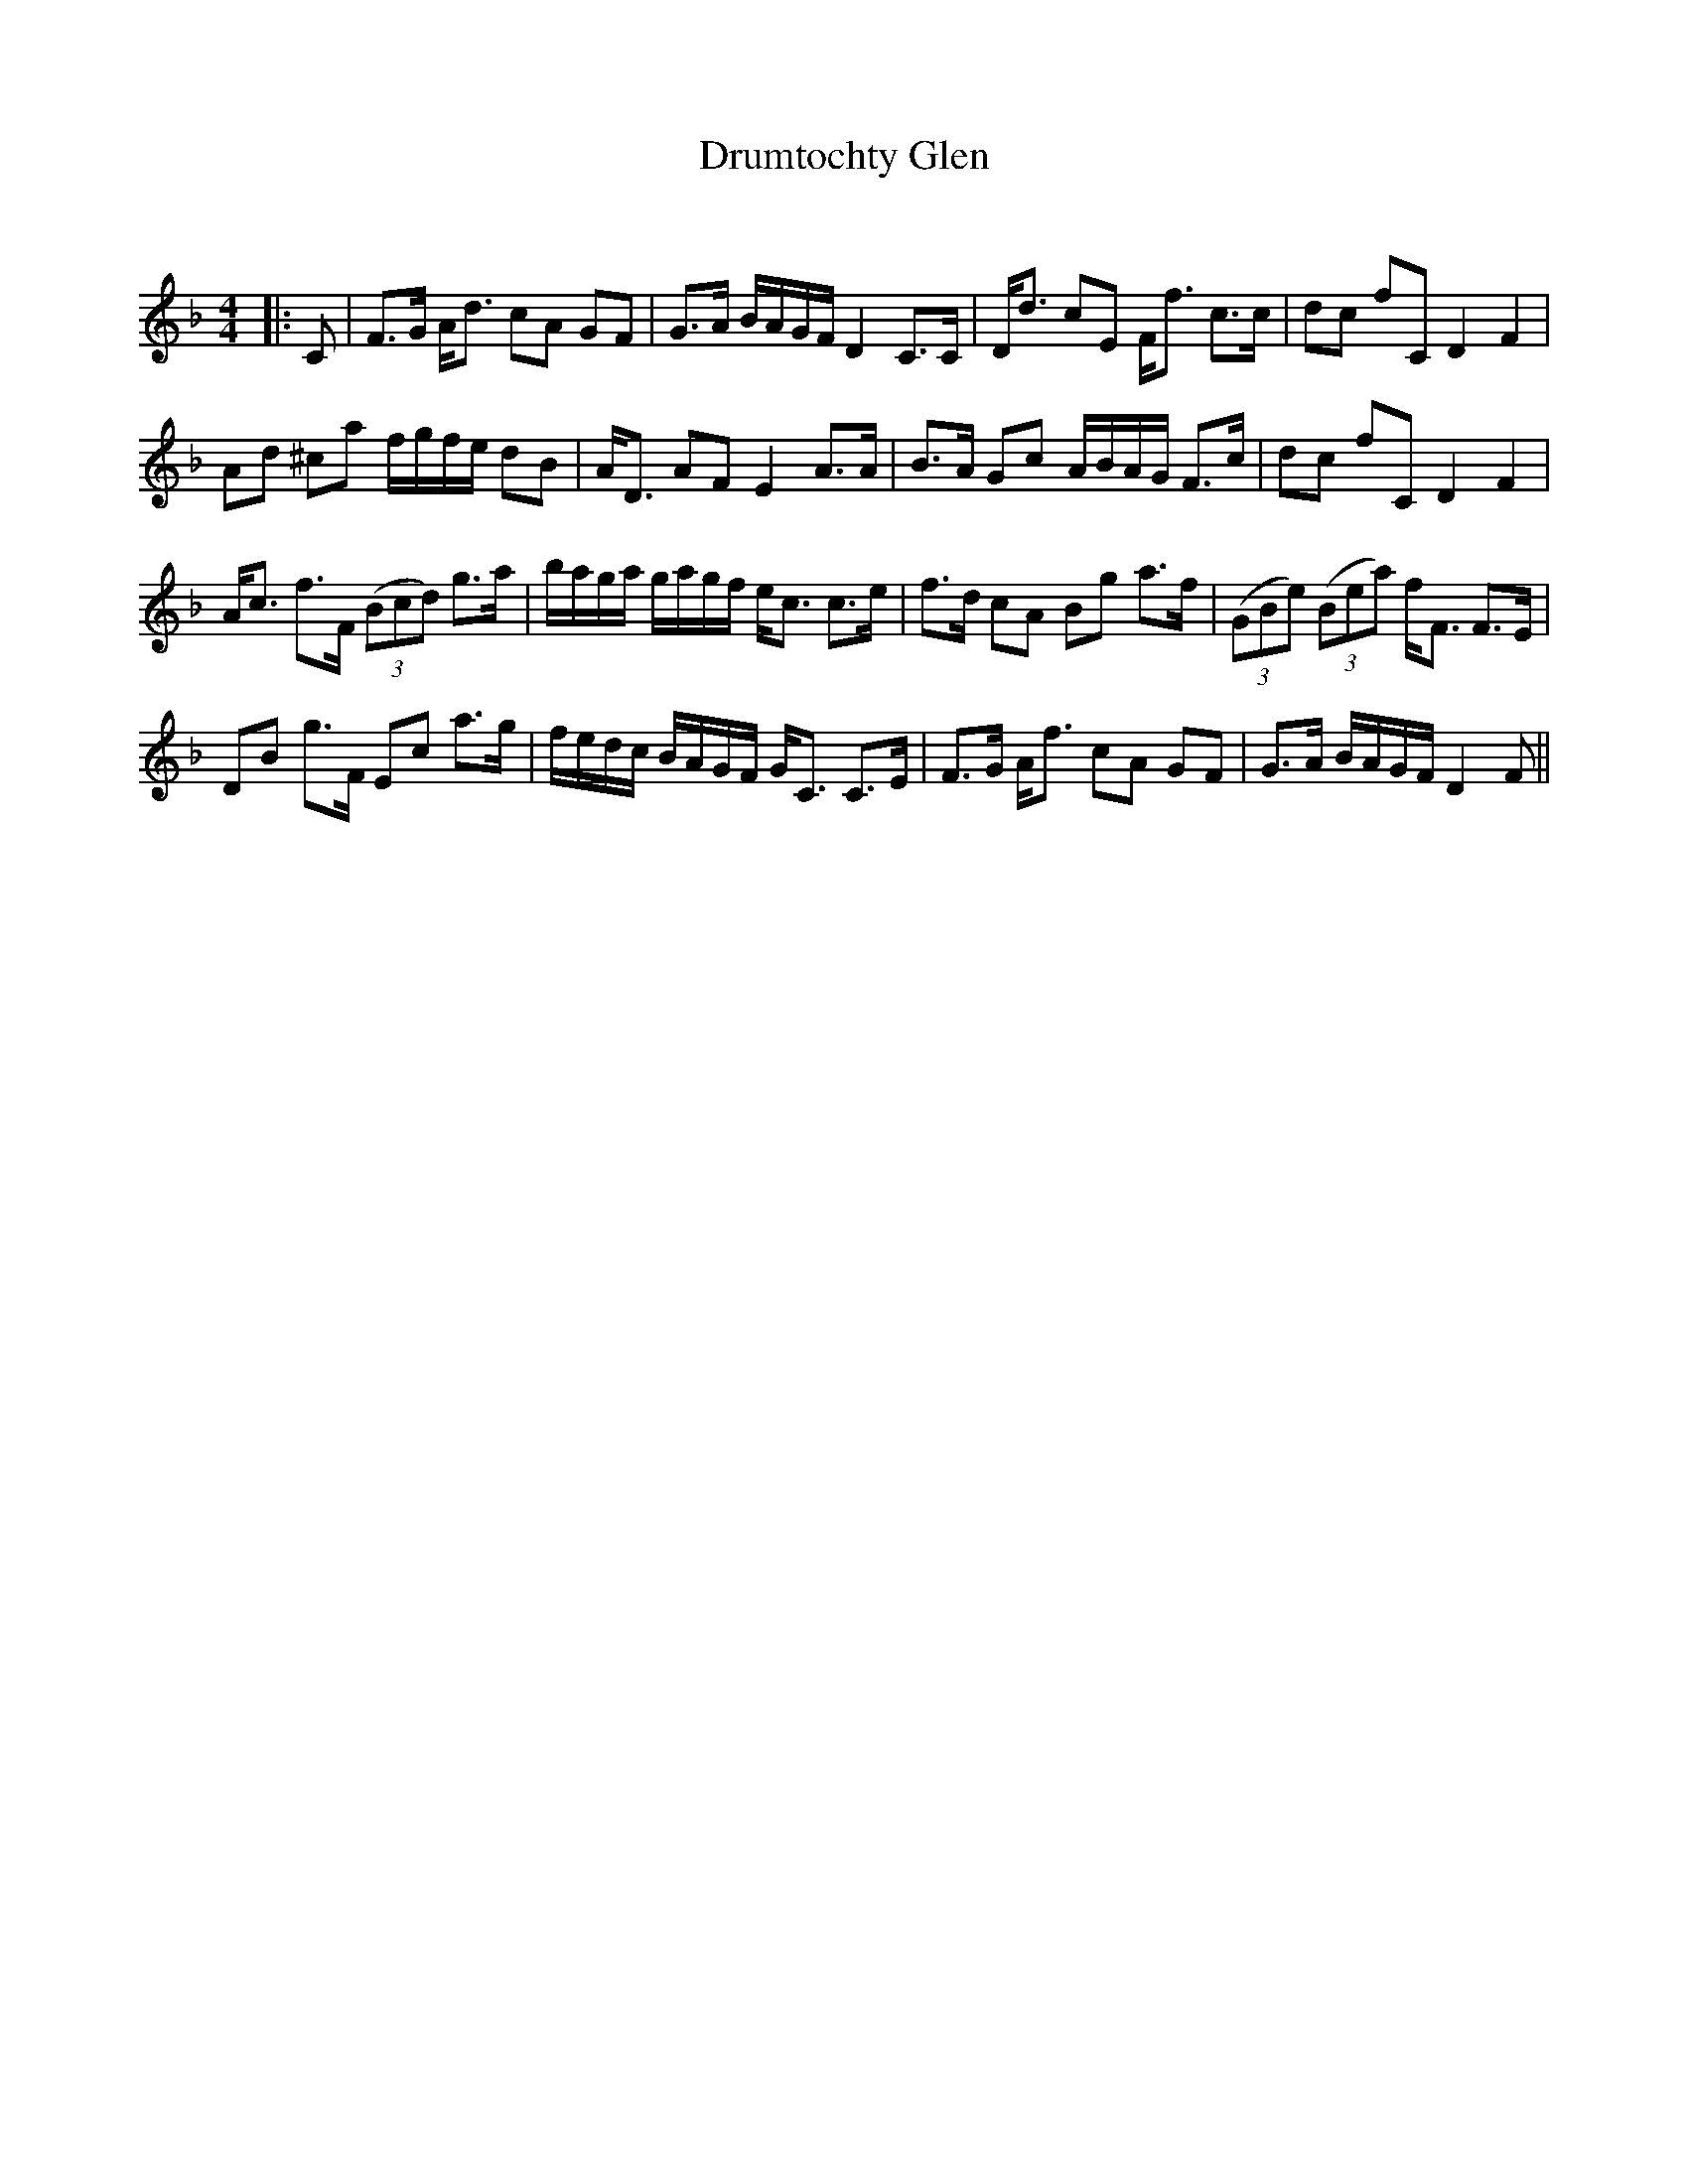 X:1
T: Drumtochty Glen
C:
R:Strathspey
Q: 128
K:F
M:4/4
L:1/16
|:C2|F3G Ad3 c2A2 G2F2|G3A BAGF D4 C3C|Dd3 c2E2 Ff3 c3c|d2c2 f2C2 D4 F4|
A2d2 ^c2a2 fgfe d2B2|AD3 A2F2 E4 A3A|B3A G2c2 ABAG F3c|d2c2 f2C2 D4 F4|
Ac3 f3F ((3B2c2d2) g3a|baga gagf ec3 c3e|f3d c2A2 B2g2 a3f|((3G2B2e2) ((3B2e2a2) fF3 F3E|
D2B2 g3F E2c2 a3g|fedc BAGF GC3 C3E|F3G Af3 c2A2 G2F2|G3A BAGF D4 F2||
